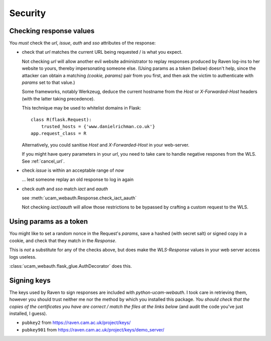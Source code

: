 Security
========

.. _checking-response-values:

Checking response values
------------------------

You *must* check the `url`, `issue`, `auth` and `sso` attributes of the
response:

* check that `url` matches the current URL being requested / is what you
  expect.

  Not checking `url` will allow another evil website administrator to replay
  responses produced by Raven log-ins to her website to yours, thereby
  impersonating someone else.
  (Using params as a token (below) doesn't help, since the attacker can
  obtain a matching `(cookie, params)` pair from you first, and then ask
  the victim to authenticate with `params` set to that value.)

  Some frameworks, notably Werkzeug, deduce the current hostname from
  the `Host` or `X-Forwarded-Host` headers (with the latter taking
  precedence).
  
  .. seealso::
        `werkzeug#609 <https://github.com/mitsuhiko/werkzeug/issues/609>`_ and
        `issue 5 <https://github.com/danielrichman/python-ucam-webauth/issues/5>`_

  This technique may be used to whitelist domains in Flask::

      class R(flask.Request):
          trusted_hosts = {'www.danielrichman.co.uk'}
      app.request_class = R

  Alternatively, you could sanitise `Host` and `X-Forwarded-Host` in your
  web-server.

  If you might have query parameters in your `url`, you need to take care to
  handle negative respones from the WLS. See :ref:`cancel_url`.

* check `issue` is within an acceptable range of *now*

  ... lest someone replay an old response to log in again

* check `auth` and `sso` match `iact` and `aauth`

  see :meth:`ucam_webauth.Response.check_iact_aauth`

  Not checking `iact`/`aauth` will allow those restrictions to be bypassed
  by crafting a custom request to the WLS.

Using params as a token
-----------------------

You might like to set a random nonce in the Request's `params`, save
a hashed (with secret salt) or signed copy in a cookie, and check that they
match in the `Response`.

This is *not* a substitute for any of the checks above, but does make the
`WLS-Response` values in your web server access logs useless.

:class:`ucam_webauth.flask_glue.AuthDecorator` does this.

Signing keys
------------

The keys used by Raven to sign responses are included with
`python-ucam-webauth`. I took care in retrieving them, however you should trust
neither me nor the method by which you installed this package.
*You should check that the copies of the certificates you have are
correct / match the files at the links below* (and audit the code you've
just installed, I guess).

* ``pubkey2`` from `<https://raven.cam.ac.uk/project/keys/>`_
* ``pubkey901`` from `<https://raven.cam.ac.uk/project/keys/demo_server/>`_

